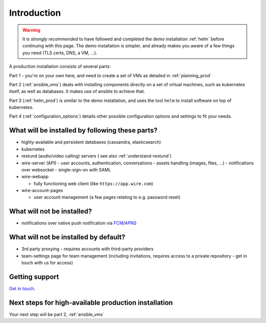Introduction
=============

.. warning::

    It is *strongly recommended* to have followed and completed the demo installation :ref:`helm` before continuing with this page. The demo installation is simpler, and already makes you aware of a few things you need (TLS certs, DNS, a VM, ...).

A production installation consists of several parts:

Part 1 - you're on your own here, and need to create a set of VMs as detailed in :ref:`planning_prod`

Part 2 (:ref:`ansible_vms`) deals with installing components directly on a set of virtual machines, such as kubernetes itself, as well as databases. It makes use of ansible to achieve that.

Part 3 (:ref:`helm_prod`) is similar to the demo installation, and uses the tool ``helm`` to install software on top of kubernetes.

Part 4 (:ref:`configuration_options`) details other possible configuration options and settings to fit your needs.

What will be installed by following these parts?
^^^^^^^^^^^^^^^^^^^^^^^^^^^^^^^^^^^^^^^^^^^^^^^^^^^^^

-  highly-available and persistent databases (cassandra, elasticsearch)
-  kubernetes
-  restund (audio/video calling) servers ( see also :ref:`understand-restund`)
-  wire-server (API)
   -  user accounts, authentication, conversations
   -  assets handling (images, files, ...)
   -  notifications over websocket
   -  single-sign-on with SAML

-  wire-webapp

   -  fully functioning web client (like ``https://app.wire.com``)

-  wire-account-pages

   -  user account management (a few pages relating to e.g. password reset)

What will not be installed?
^^^^^^^^^^^^^^^^^^^^^^^^^^^^^^

-  notifications over native push notification via `FCM <https://firebase.google.com/docs/cloud-messaging/>`__/`APNS <https://developer.apple.com/notifications/>`__

What will not be installed by default?
^^^^^^^^^^^^^^^^^^^^^^^^^^^^^^^^^^^^^^^^

- 3rd party proxying - requires accounts with third-party providers
- team-settings page for team management (including invitations, requires access to a private repository - get in touch with us for access)

Getting support
^^^^^^^^^^^^^^^^

`Get in touch <https://wire.com/pricing/>`__.

Next steps for high-available production installation
^^^^^^^^^^^^^^^^^^^^^^^^^^^^^^^^^^^^^^^^^^^^^^^^^^^^^^

Your next step will be part 2, :ref:`ansible_vms`
